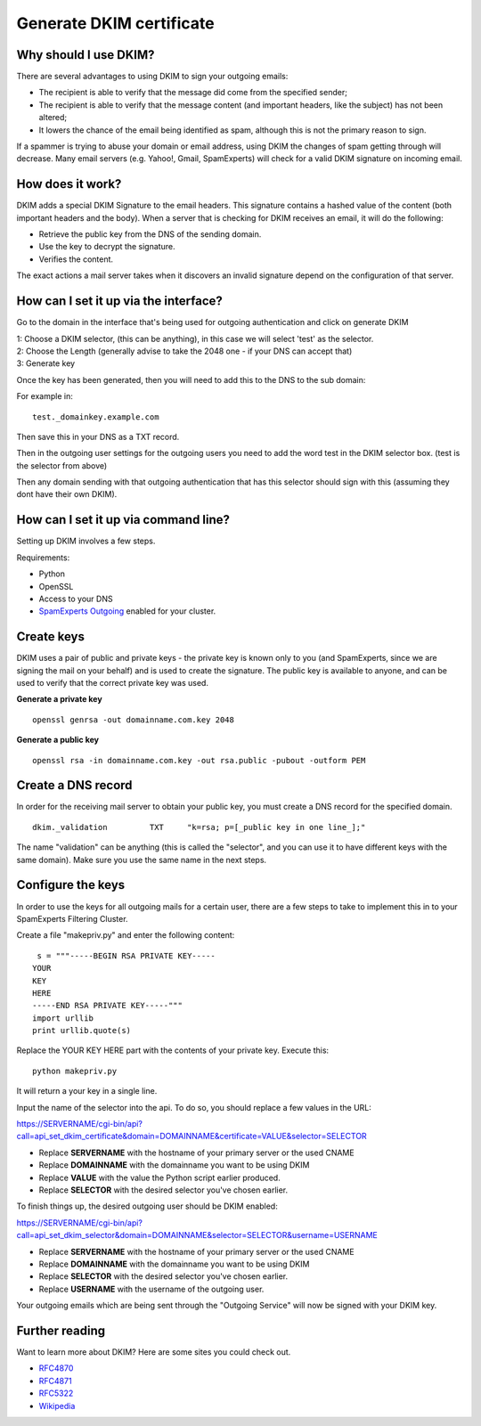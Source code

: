 .. _5-Generate-DKIM-certificate:

Generate DKIM certificate
=========================

Why should I use DKIM?
----------------------

There are several advantages to using DKIM to sign your outgoing emails:

-  The recipient is able to verify that the message did come from the
   specified sender;
-  The recipient is able to verify that the message content (and
   important headers, like the subject) has not been altered;
-  It lowers the chance of the email being identified as spam, although
   this is not the primary reason to sign.

If a spammer is trying to abuse your domain or email address, using DKIM
the changes of spam getting through will decrease. Many email servers
(e.g. Yahoo!, Gmail, SpamExperts) will check for a valid DKIM signature
on incoming email.

How does it work?
-----------------

DKIM adds a special DKIM Signature to the email headers. This signature
contains a hashed value of the content (both important headers and the
body). When a server that is checking for DKIM receives an email, it
will do the following:

-  Retrieve the public key from the DNS of the sending domain.
-  Use the key to decrypt the signature.
-  Verifies the content.

The exact actions a mail server takes when it discovers an invalid
signature depend on the configuration of that server.

How can I set it up via the interface?
--------------------------------------

Go to the domain in the interface that's being used for outgoing
authentication and click on generate DKIM

| 1: Choose a DKIM selector, (this can be anything), in this case we
  will select 'test' as the selector.
| 2: Choose the Length (generally advise to take the 2048 one - if your
  DNS can accept that)
| 3: Generate key

Once the key has been generated, then you will need to add this to the
DNS to the sub domain:

For example in:

::


         test._domainkey.example.com

Then save this in your DNS as a TXT record.

Then in the outgoing user settings for the outgoing users you need to
add the word test in the DKIM selector box. (test is the selector from
above)

Then any domain sending with that outgoing authentication that has this
selector should sign with this (assuming they dont have their own DKIM).

How can I set it up via command line?
-------------------------------------

Setting up DKIM involves a few steps.

Requirements:

-  Python
-  OpenSSL
-  Access to your DNS
-  `SpamExperts Outgoing <http://outgoing.spamexperts.com/>`__ enabled
   for your cluster.

Create keys
-----------

DKIM uses a pair of public and private keys - the private key is known
only to you (and SpamExperts, since we are signing the mail on your
behalf) and is used to create the signature. The public key is available
to anyone, and can be used to verify that the correct private key was
used.

**Generate a private key**

::


         openssl genrsa -out domainname.com.key 2048
        

**Generate a public key**

::


          openssl rsa -in domainname.com.key -out rsa.public -pubout -outform PEM
        

Create a DNS record
-------------------

In order for the receiving mail server to obtain your public key, you
must create a DNS record for the specified domain.

::


         dkim._validation         TXT     "k=rsa; p=[_public key in one line_];"
        

The name "validation" can be anything (this is called the "selector",
and you can use it to have different keys with the same domain). Make
sure you use the same name in the next steps.

Configure the keys
------------------

In order to use the keys for all outgoing mails for a certain user,
there are a few steps to take to implement this in to your SpamExperts
Filtering Cluster.

Create a file "makepriv.py" and enter the following content:

::


          s = """-----BEGIN RSA PRIVATE KEY-----
         YOUR 
         KEY
         HERE
         -----END RSA PRIVATE KEY-----"""
         import urllib
         print urllib.quote(s)
        

Replace the YOUR KEY HERE part with the contents of your private key.
Execute this:

::


         python makepriv.py
        

It will return a your key in a single line.

Input the name of the selector into the api. To do so, you should
replace a few values in the URL:

`https://SERVERNAME/cgi-bin/api?call=api\_set\_dkim\_certificate&domain=DOMAINNAME&certificate=VALUE&selector=SELECTOR <https://servername/cgi-bin/api?call=api_set_dkim_certificate&domain=DOMAINNAME&certificate=VALUE&selector=SELECTOR>`__

-  Replace **SERVERNAME** with the hostname of your primary server or
   the used CNAME
-  Replace **DOMAINNAME** with the domainname you want to be using DKIM
-  Replace **VALUE** with the value the Python script earlier produced.
-  Replace **SELECTOR** with the desired selector you've chosen earlier.

To finish things up, the desired outgoing user should be DKIM enabled:

`https://SERVERNAME/cgi-bin/api?call=api\_set\_dkim\_selector&domain=DOMAINNAME&selector=SELECTOR&username=USERNAME <https://servername/cgi-bin/api?call=api_set_dkim_selector&domain=DOMAINNAME&selector=SELECTOR&username=USERNAME>`__

-  Replace **SERVERNAME** with the hostname of your primary server or
   the used CNAME
-  Replace **DOMAINNAME** with the domainname you want to be using DKIM
-  Replace **SELECTOR** with the desired selector you've chosen earlier.
-  Replace **USERNAME** with the username of the outgoing user.

Your outgoing emails which are being sent through the "Outgoing Service"
will now be signed with your DKIM key.

Further reading
---------------

Want to learn more about DKIM? Here are some sites you could check out.

-  `RFC4870 <http://tools.ietf.org/html/rfc4870>`__
-  `RFC4871 <http://tools.ietf.org/html/rfc4871>`__
-  `RFC5322 <http://tools.ietf.org/html/rfc5322>`__
-  `Wikipedia <http://en.wikipedia.org/wiki/DomainKeys_Identified_Mail>`__
